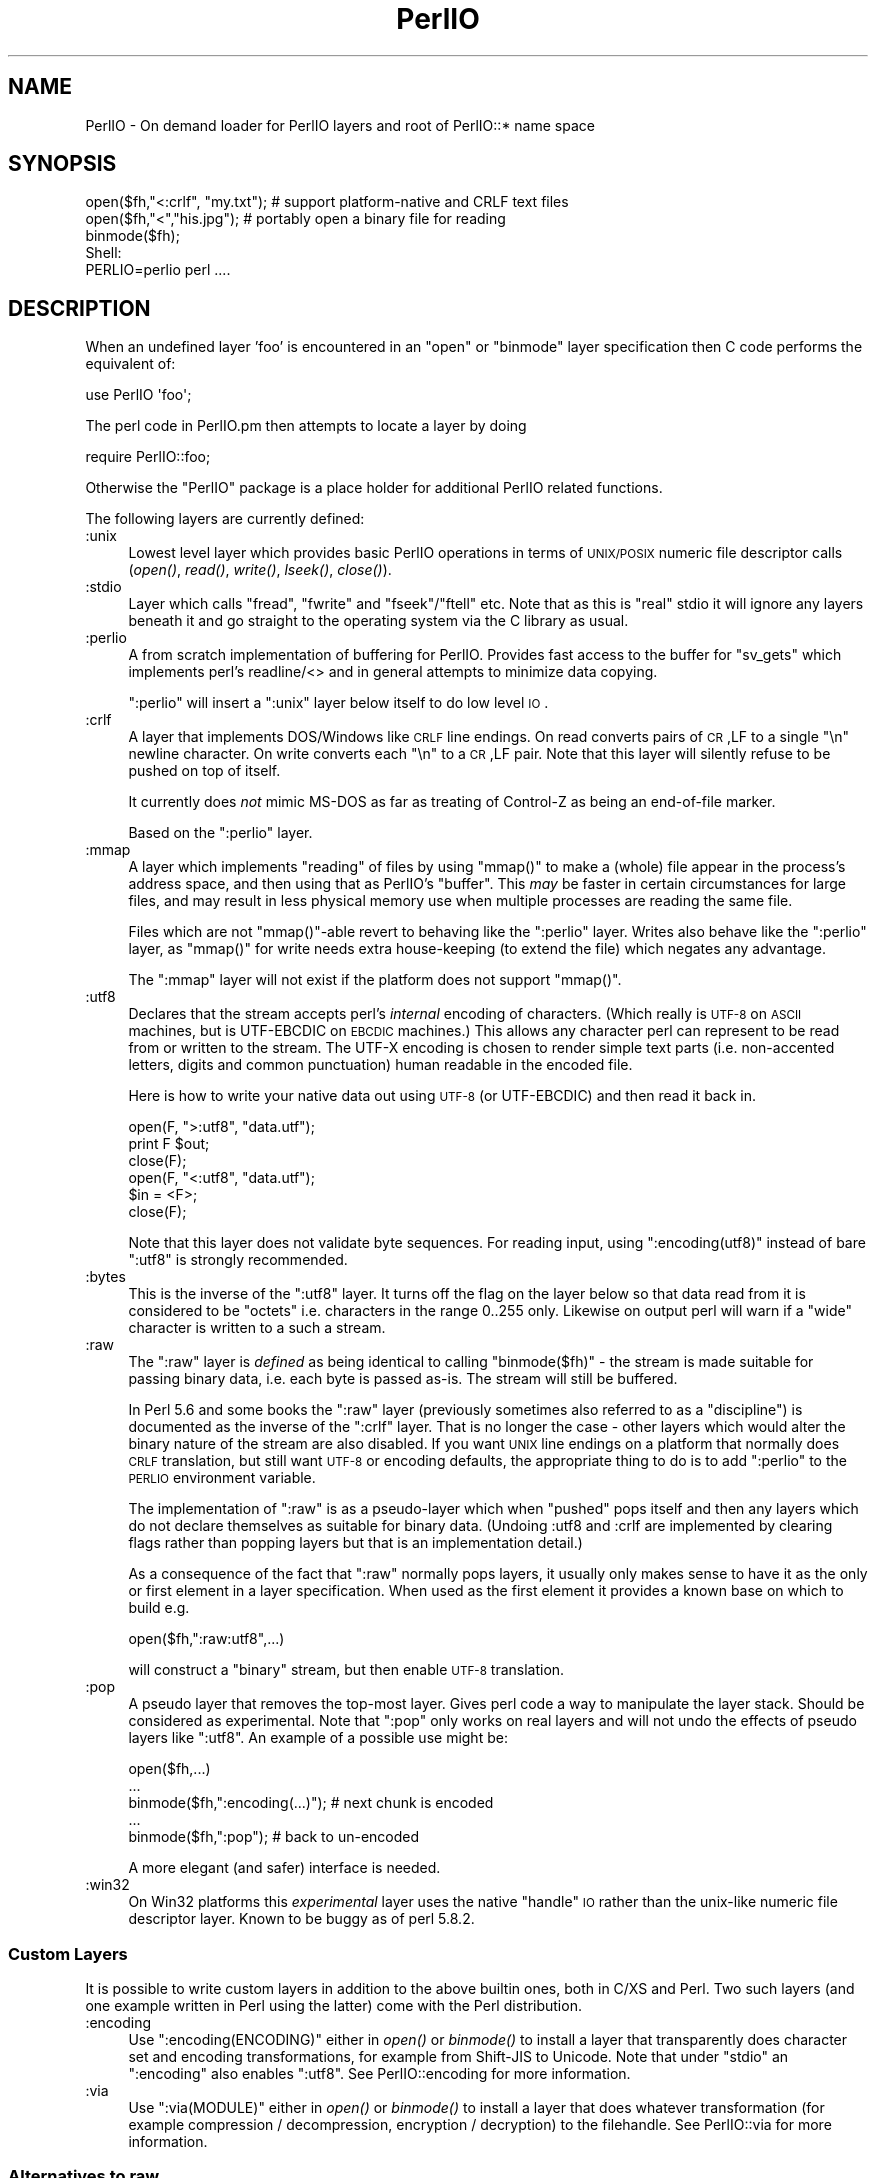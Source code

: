 .\" Automatically generated by Pod::Man 2.25 (Pod::Simple 3.16)
.\"
.\" Standard preamble:
.\" ========================================================================
.de Sp \" Vertical space (when we can't use .PP)
.if t .sp .5v
.if n .sp
..
.de Vb \" Begin verbatim text
.ft CW
.nf
.ne \\$1
..
.de Ve \" End verbatim text
.ft R
.fi
..
.\" Set up some character translations and predefined strings.  \*(-- will
.\" give an unbreakable dash, \*(PI will give pi, \*(L" will give a left
.\" double quote, and \*(R" will give a right double quote.  \*(C+ will
.\" give a nicer C++.  Capital omega is used to do unbreakable dashes and
.\" therefore won't be available.  \*(C` and \*(C' expand to `' in nroff,
.\" nothing in troff, for use with C<>.
.tr \(*W-
.ds C+ C\v'-.1v'\h'-1p'\s-2+\h'-1p'+\s0\v'.1v'\h'-1p'
.ie n \{\
.    ds -- \(*W-
.    ds PI pi
.    if (\n(.H=4u)&(1m=24u) .ds -- \(*W\h'-12u'\(*W\h'-12u'-\" diablo 10 pitch
.    if (\n(.H=4u)&(1m=20u) .ds -- \(*W\h'-12u'\(*W\h'-8u'-\"  diablo 12 pitch
.    ds L" ""
.    ds R" ""
.    ds C` ""
.    ds C' ""
'br\}
.el\{\
.    ds -- \|\(em\|
.    ds PI \(*p
.    ds L" ``
.    ds R" ''
'br\}
.\"
.\" Escape single quotes in literal strings from groff's Unicode transform.
.ie \n(.g .ds Aq \(aq
.el       .ds Aq '
.\"
.\" If the F register is turned on, we'll generate index entries on stderr for
.\" titles (.TH), headers (.SH), subsections (.SS), items (.Ip), and index
.\" entries marked with X<> in POD.  Of course, you'll have to process the
.\" output yourself in some meaningful fashion.
.ie \nF \{\
.    de IX
.    tm Index:\\$1\t\\n%\t"\\$2"
..
.    nr % 0
.    rr F
.\}
.el \{\
.    de IX
..
.\}
.\"
.\" Accent mark definitions (@(#)ms.acc 1.5 88/02/08 SMI; from UCB 4.2).
.\" Fear.  Run.  Save yourself.  No user-serviceable parts.
.    \" fudge factors for nroff and troff
.if n \{\
.    ds #H 0
.    ds #V .8m
.    ds #F .3m
.    ds #[ \f1
.    ds #] \fP
.\}
.if t \{\
.    ds #H ((1u-(\\\\n(.fu%2u))*.13m)
.    ds #V .6m
.    ds #F 0
.    ds #[ \&
.    ds #] \&
.\}
.    \" simple accents for nroff and troff
.if n \{\
.    ds ' \&
.    ds ` \&
.    ds ^ \&
.    ds , \&
.    ds ~ ~
.    ds /
.\}
.if t \{\
.    ds ' \\k:\h'-(\\n(.wu*8/10-\*(#H)'\'\h"|\\n:u"
.    ds ` \\k:\h'-(\\n(.wu*8/10-\*(#H)'\`\h'|\\n:u'
.    ds ^ \\k:\h'-(\\n(.wu*10/11-\*(#H)'^\h'|\\n:u'
.    ds , \\k:\h'-(\\n(.wu*8/10)',\h'|\\n:u'
.    ds ~ \\k:\h'-(\\n(.wu-\*(#H-.1m)'~\h'|\\n:u'
.    ds / \\k:\h'-(\\n(.wu*8/10-\*(#H)'\z\(sl\h'|\\n:u'
.\}
.    \" troff and (daisy-wheel) nroff accents
.ds : \\k:\h'-(\\n(.wu*8/10-\*(#H+.1m+\*(#F)'\v'-\*(#V'\z.\h'.2m+\*(#F'.\h'|\\n:u'\v'\*(#V'
.ds 8 \h'\*(#H'\(*b\h'-\*(#H'
.ds o \\k:\h'-(\\n(.wu+\w'\(de'u-\*(#H)/2u'\v'-.3n'\*(#[\z\(de\v'.3n'\h'|\\n:u'\*(#]
.ds d- \h'\*(#H'\(pd\h'-\w'~'u'\v'-.25m'\f2\(hy\fP\v'.25m'\h'-\*(#H'
.ds D- D\\k:\h'-\w'D'u'\v'-.11m'\z\(hy\v'.11m'\h'|\\n:u'
.ds th \*(#[\v'.3m'\s+1I\s-1\v'-.3m'\h'-(\w'I'u*2/3)'\s-1o\s+1\*(#]
.ds Th \*(#[\s+2I\s-2\h'-\w'I'u*3/5'\v'-.3m'o\v'.3m'\*(#]
.ds ae a\h'-(\w'a'u*4/10)'e
.ds Ae A\h'-(\w'A'u*4/10)'E
.    \" corrections for vroff
.if v .ds ~ \\k:\h'-(\\n(.wu*9/10-\*(#H)'\s-2\u~\d\s+2\h'|\\n:u'
.if v .ds ^ \\k:\h'-(\\n(.wu*10/11-\*(#H)'\v'-.4m'^\v'.4m'\h'|\\n:u'
.    \" for low resolution devices (crt and lpr)
.if \n(.H>23 .if \n(.V>19 \
\{\
.    ds : e
.    ds 8 ss
.    ds o a
.    ds d- d\h'-1'\(ga
.    ds D- D\h'-1'\(hy
.    ds th \o'bp'
.    ds Th \o'LP'
.    ds ae ae
.    ds Ae AE
.\}
.rm #[ #] #H #V #F C
.\" ========================================================================
.\"
.IX Title "PerlIO 3"
.TH PerlIO 3 "2011-09-19" "perl v5.14.2" "Perl Programmers Reference Guide"
.\" For nroff, turn off justification.  Always turn off hyphenation; it makes
.\" way too many mistakes in technical documents.
.if n .ad l
.nh
.SH "NAME"
PerlIO \- On demand loader for PerlIO layers and root of PerlIO::* name space
.SH "SYNOPSIS"
.IX Header "SYNOPSIS"
.Vb 1
\&  open($fh,"<:crlf", "my.txt"); # support platform\-native and CRLF text files
\&
\&  open($fh,"<","his.jpg");      # portably open a binary file for reading
\&  binmode($fh);
\&
\&  Shell:
\&    PERLIO=perlio perl ....
.Ve
.SH "DESCRIPTION"
.IX Header "DESCRIPTION"
When an undefined layer 'foo' is encountered in an \f(CW\*(C`open\*(C'\fR or
\&\f(CW\*(C`binmode\*(C'\fR layer specification then C code performs the equivalent of:
.PP
.Vb 1
\&  use PerlIO \*(Aqfoo\*(Aq;
.Ve
.PP
The perl code in PerlIO.pm then attempts to locate a layer by doing
.PP
.Vb 1
\&  require PerlIO::foo;
.Ve
.PP
Otherwise the \f(CW\*(C`PerlIO\*(C'\fR package is a place holder for additional
PerlIO related functions.
.PP
The following layers are currently defined:
.IP ":unix" 4
.IX Item ":unix"
Lowest level layer which provides basic PerlIO operations in terms of
\&\s-1UNIX/POSIX\s0 numeric file descriptor calls
(\fIopen()\fR, \fIread()\fR, \fIwrite()\fR, \fIlseek()\fR, \fIclose()\fR).
.IP ":stdio" 4
.IX Item ":stdio"
Layer which calls \f(CW\*(C`fread\*(C'\fR, \f(CW\*(C`fwrite\*(C'\fR and \f(CW\*(C`fseek\*(C'\fR/\f(CW\*(C`ftell\*(C'\fR etc.  Note
that as this is \*(L"real\*(R" stdio it will ignore any layers beneath it and
go straight to the operating system via the C library as usual.
.IP ":perlio" 4
.IX Item ":perlio"
A from scratch implementation of buffering for PerlIO. Provides fast
access to the buffer for \f(CW\*(C`sv_gets\*(C'\fR which implements perl's readline/<>
and in general attempts to minimize data copying.
.Sp
\&\f(CW\*(C`:perlio\*(C'\fR will insert a \f(CW\*(C`:unix\*(C'\fR layer below itself to do low level \s-1IO\s0.
.IP ":crlf" 4
.IX Item ":crlf"
A layer that implements DOS/Windows like \s-1CRLF\s0 line endings.  On read
converts pairs of \s-1CR\s0,LF to a single \*(L"\en\*(R" newline character.  On write
converts each \*(L"\en\*(R" to a \s-1CR\s0,LF pair.  Note that this layer will silently
refuse to be pushed on top of itself.
.Sp
It currently does \fInot\fR mimic MS-DOS as far as treating of Control-Z
as being an end-of-file marker.
.Sp
Based on the \f(CW\*(C`:perlio\*(C'\fR layer.
.IP ":mmap" 4
.IX Item ":mmap"
A layer which implements \*(L"reading\*(R" of files by using \f(CW\*(C`mmap()\*(C'\fR to
make a (whole) file appear in the process's address space, and then
using that as PerlIO's \*(L"buffer\*(R". This \fImay\fR be faster in certain
circumstances for large files, and may result in less physical memory
use when multiple processes are reading the same file.
.Sp
Files which are not \f(CW\*(C`mmap()\*(C'\fR\-able revert to behaving like the \f(CW\*(C`:perlio\*(C'\fR
layer. Writes also behave like the \f(CW\*(C`:perlio\*(C'\fR layer, as \f(CW\*(C`mmap()\*(C'\fR for write
needs extra house-keeping (to extend the file) which negates any advantage.
.Sp
The \f(CW\*(C`:mmap\*(C'\fR layer will not exist if the platform does not support \f(CW\*(C`mmap()\*(C'\fR.
.IP ":utf8" 4
.IX Item ":utf8"
Declares that the stream accepts perl's \fIinternal\fR encoding of
characters.  (Which really is \s-1UTF\-8\s0 on \s-1ASCII\s0 machines, but is
UTF-EBCDIC on \s-1EBCDIC\s0 machines.)  This allows any character perl can
represent to be read from or written to the stream. The UTF-X encoding
is chosen to render simple text parts (i.e.  non-accented letters,
digits and common punctuation) human readable in the encoded file.
.Sp
Here is how to write your native data out using \s-1UTF\-8\s0 (or UTF-EBCDIC)
and then read it back in.
.Sp
.Vb 3
\&        open(F, ">:utf8", "data.utf");
\&        print F $out;
\&        close(F);
\&
\&        open(F, "<:utf8", "data.utf");
\&        $in = <F>;
\&        close(F);
.Ve
.Sp
Note that this layer does not validate byte sequences. For reading
input, using \f(CW\*(C`:encoding(utf8)\*(C'\fR instead of bare \f(CW\*(C`:utf8\*(C'\fR is strongly
recommended.
.IP ":bytes" 4
.IX Item ":bytes"
This is the inverse of the \f(CW\*(C`:utf8\*(C'\fR layer. It turns off the flag
on the layer below so that data read from it is considered to
be \*(L"octets\*(R" i.e. characters in the range 0..255 only. Likewise
on output perl will warn if a \*(L"wide\*(R" character is written
to a such a stream.
.IP ":raw" 4
.IX Item ":raw"
The \f(CW\*(C`:raw\*(C'\fR layer is \fIdefined\fR as being identical to calling
\&\f(CW\*(C`binmode($fh)\*(C'\fR \- the stream is made suitable for passing binary data,
i.e. each byte is passed as-is. The stream will still be
buffered.
.Sp
In Perl 5.6 and some books the \f(CW\*(C`:raw\*(C'\fR layer (previously sometimes also
referred to as a \*(L"discipline\*(R") is documented as the inverse of the
\&\f(CW\*(C`:crlf\*(C'\fR layer. That is no longer the case \- other layers which would
alter the binary nature of the stream are also disabled.  If you want \s-1UNIX\s0
line endings on a platform that normally does \s-1CRLF\s0 translation, but still
want \s-1UTF\-8\s0 or encoding defaults, the appropriate thing to do is to add
\&\f(CW\*(C`:perlio\*(C'\fR to the \s-1PERLIO\s0 environment variable.
.Sp
The implementation of \f(CW\*(C`:raw\*(C'\fR is as a pseudo-layer which when \*(L"pushed\*(R"
pops itself and then any layers which do not declare themselves as suitable
for binary data. (Undoing :utf8 and :crlf are implemented by clearing
flags rather than popping layers but that is an implementation detail.)
.Sp
As a consequence of the fact that \f(CW\*(C`:raw\*(C'\fR normally pops layers,
it usually only makes sense to have it as the only or first element in
a layer specification.  When used as the first element it provides
a known base on which to build e.g.
.Sp
.Vb 1
\&    open($fh,":raw:utf8",...)
.Ve
.Sp
will construct a \*(L"binary\*(R" stream, but then enable \s-1UTF\-8\s0 translation.
.IP ":pop" 4
.IX Item ":pop"
A pseudo layer that removes the top-most layer. Gives perl code
a way to manipulate the layer stack. Should be considered
as experimental. Note that \f(CW\*(C`:pop\*(C'\fR only works on real layers
and will not undo the effects of pseudo layers like \f(CW\*(C`:utf8\*(C'\fR.
An example of a possible use might be:
.Sp
.Vb 5
\&    open($fh,...)
\&    ...
\&    binmode($fh,":encoding(...)");  # next chunk is encoded
\&    ...
\&    binmode($fh,":pop");            # back to un\-encoded
.Ve
.Sp
A more elegant (and safer) interface is needed.
.IP ":win32" 4
.IX Item ":win32"
On Win32 platforms this \fIexperimental\fR layer uses the native \*(L"handle\*(R" \s-1IO\s0
rather than the unix-like numeric file descriptor layer. Known to be
buggy as of perl 5.8.2.
.SS "Custom Layers"
.IX Subsection "Custom Layers"
It is possible to write custom layers in addition to the above builtin
ones, both in C/XS and Perl.  Two such layers (and one example written
in Perl using the latter) come with the Perl distribution.
.IP ":encoding" 4
.IX Item ":encoding"
Use \f(CW\*(C`:encoding(ENCODING)\*(C'\fR either in \fIopen()\fR or \fIbinmode()\fR to install
a layer that transparently does character set and encoding transformations,
for example from Shift-JIS to Unicode.  Note that under \f(CW\*(C`stdio\*(C'\fR
an \f(CW\*(C`:encoding\*(C'\fR also enables \f(CW\*(C`:utf8\*(C'\fR.  See PerlIO::encoding
for more information.
.IP ":via" 4
.IX Item ":via"
Use \f(CW\*(C`:via(MODULE)\*(C'\fR either in \fIopen()\fR or \fIbinmode()\fR to install a layer
that does whatever transformation (for example compression /
decompression, encryption / decryption) to the filehandle.
See PerlIO::via for more information.
.SS "Alternatives to raw"
.IX Subsection "Alternatives to raw"
To get a binary stream an alternate method is to use:
.PP
.Vb 2
\&    open($fh,"whatever")
\&    binmode($fh);
.Ve
.PP
this has the advantage of being backward compatible with how such things have
had to be coded on some platforms for years.
.PP
To get an unbuffered stream specify an unbuffered layer (e.g. \f(CW\*(C`:unix\*(C'\fR)
in the open call:
.PP
.Vb 1
\&    open($fh,"<:unix",$path)
.Ve
.SS "Defaults and how to override them"
.IX Subsection "Defaults and how to override them"
If the platform is MS-DOS like and normally does \s-1CRLF\s0 to \*(L"\en\*(R"
translation for text files then the default layers are :
.PP
.Vb 1
\&  unix crlf
.Ve
.PP
(The low level \*(L"unix\*(R" layer may be replaced by a platform specific low
level layer.)
.PP
Otherwise if \f(CW\*(C`Configure\*(C'\fR found out how to do \*(L"fast\*(R" \s-1IO\s0 using the system's
stdio, then the default layers are:
.PP
.Vb 1
\&  unix stdio
.Ve
.PP
Otherwise the default layers are
.PP
.Vb 1
\&  unix perlio
.Ve
.PP
These defaults may change once perlio has been better tested and tuned.
.PP
The default can be overridden by setting the environment variable
\&\s-1PERLIO\s0 to a space separated list of layers (\f(CW\*(C`unix\*(C'\fR or platform low
level layer is always pushed first).
.PP
This can be used to see the effect of/bugs in the various layers e.g.
.PP
.Vb 3
\&  cd .../perl/t
\&  PERLIO=stdio  ./perl harness
\&  PERLIO=perlio ./perl harness
.Ve
.PP
For the various values of \s-1PERLIO\s0 see \*(L"\s-1PERLIO\s0\*(R" in perlrun.
.SS "Querying the layers of filehandles"
.IX Subsection "Querying the layers of filehandles"
The following returns the \fBnames\fR of the PerlIO layers on a filehandle.
.PP
.Vb 1
\&   my @layers = PerlIO::get_layers($fh); # Or FH, *FH, "FH".
.Ve
.PP
The layers are returned in the order an \fIopen()\fR or \fIbinmode()\fR call would
use them.  Note that the \*(L"default stack\*(R" depends on the operating
system and on the Perl version, and both the compile-time and
runtime configurations of Perl.
.PP
The following table summarizes the default layers on UNIX-like and
DOS-like platforms and depending on the setting of \f(CW$ENV{PERLIO}\fR:
.PP
.Vb 6
\& PERLIO     UNIX\-like                   DOS\-like
\& \-\-\-\-\-\-     \-\-\-\-\-\-\-\-\-                   \-\-\-\-\-\-\-\-
\& unset / "" unix perlio / stdio [1]     unix crlf
\& stdio      unix perlio / stdio [1]     stdio
\& perlio     unix perlio                 unix perlio
\& mmap       unix mmap                   unix mmap
\&
\& # [1] "stdio" if Configure found out how to do "fast stdio" (depends
\& # on the stdio implementation) and in Perl 5.8, otherwise "unix perlio"
.Ve
.PP
By default the layers from the input side of the filehandle are
returned; to get the output side, use the optional \f(CW\*(C`output\*(C'\fR argument:
.PP
.Vb 1
\&   my @layers = PerlIO::get_layers($fh, output => 1);
.Ve
.PP
(Usually the layers are identical on either side of a filehandle but
for example with sockets there may be differences, or if you have
been using the \f(CW\*(C`open\*(C'\fR pragma.)
.PP
There is no \fIset_layers()\fR, nor does \fIget_layers()\fR return a tied array
mirroring the stack, or anything fancy like that.  This is not
accidental or unintentional.  The PerlIO layer stack is a bit more
complicated than just a stack (see for example the behaviour of \f(CW\*(C`:raw\*(C'\fR).
You are supposed to use \fIopen()\fR and \fIbinmode()\fR to manipulate the stack.
.PP
\&\fBImplementation details follow, please close your eyes.\fR
.PP
The arguments to layers are by default returned in parentheses after
the name of the layer, and certain layers (like \f(CW\*(C`utf8\*(C'\fR) are not real
layers but instead flags on real layers; to get all of these returned
separately, use the optional \f(CW\*(C`details\*(C'\fR argument:
.PP
.Vb 1
\&   my @layer_and_args_and_flags = PerlIO::get_layers($fh, details => 1);
.Ve
.PP
The result will be up to be three times the number of layers:
the first element will be a name, the second element the arguments
(unspecified arguments will be \f(CW\*(C`undef\*(C'\fR), the third element the flags,
the fourth element a name again, and so forth.
.PP
\&\fBYou may open your eyes now.\fR
.SH "AUTHOR"
.IX Header "AUTHOR"
Nick Ing-Simmons <nick@ing\-simmons.net>
.SH "SEE ALSO"
.IX Header "SEE ALSO"
\&\*(L"binmode\*(R" in perlfunc, \*(L"open\*(R" in perlfunc, perlunicode, perliol,
Encode
